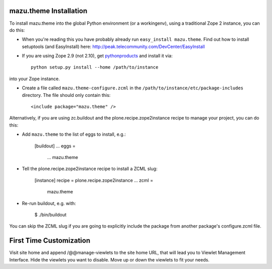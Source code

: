 mazu.theme Installation
-----------------------

To install mazu.theme into the global Python environment (or a workingenv),
using a traditional Zope 2 instance, you can do this:

* When you're reading this you have probably already run 
  ``easy_install mazu.theme``. Find out how to install setuptools
  (and EasyInstall) here:
  http://peak.telecommunity.com/DevCenter/EasyInstall

* If you are using Zope 2.9 (not 2.10), get `pythonproducts`_ and install it 
  via::

    python setup.py install --home /path/to/instance

into your Zope instance.

* Create a file called ``mazu.theme-configure.zcml`` in the
  ``/path/to/instance/etc/package-includes`` directory.  The file
  should only contain this::

    <include package="mazu.theme" />

.. _pythonproducts: http://plone.org/products/pythonproducts


Alternatively, if you are using zc.buildout and the plone.recipe.zope2instance
recipe to manage your project, you can do this:

* Add ``mazu.theme`` to the list of eggs to install, e.g.:

    [buildout]
    ...
    eggs =
        ...
        mazu.theme
       
* Tell the plone.recipe.zope2instance recipe to install a ZCML slug:

    [instance]
    recipe = plone.recipe.zope2instance
    ...
    zcml =
        mazu.theme
      
* Re-run buildout, e.g. with:

    $ ./bin/buildout
        
You can skip the ZCML slug if you are going to explicitly include the package
from another package's configure.zcml file.

First Time Customization
------------------------

Visit site home and append /@@manage-viewlets to the site home URL,
that will lead you to Viewlet Management Interface.
Hide the viewlets you want to disable.
Move up or down the viewlets to fit your needs.

